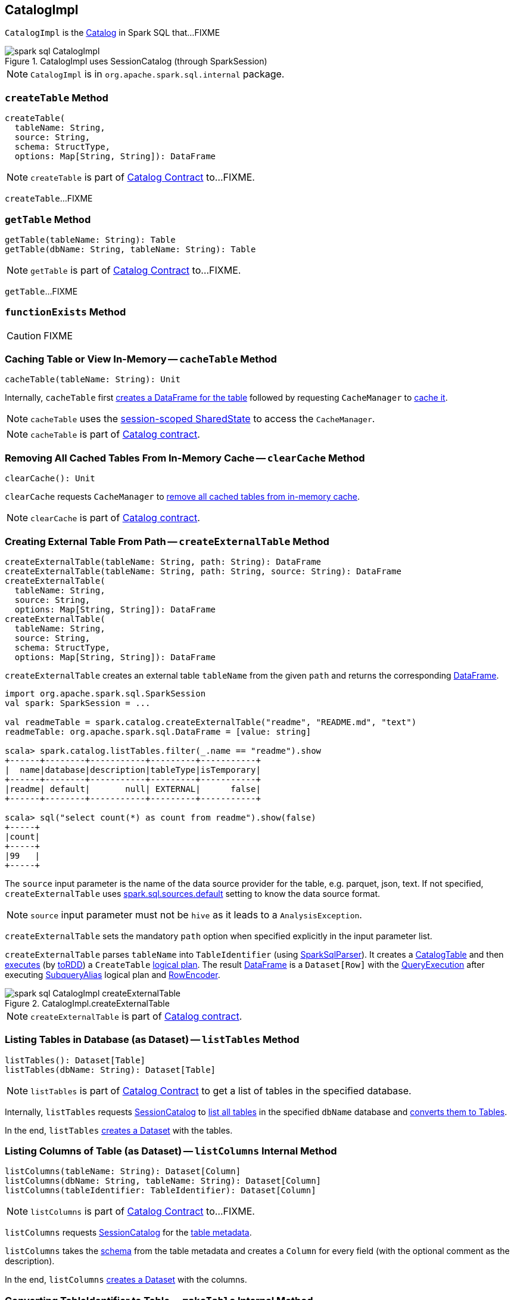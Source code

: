 == [[CatalogImpl]] CatalogImpl

`CatalogImpl` is the link:spark-sql-Catalog.adoc[Catalog] in Spark SQL that...FIXME

.CatalogImpl uses SessionCatalog (through SparkSession)
image::images/spark-sql-CatalogImpl.png[align="center"]

NOTE: `CatalogImpl` is in `org.apache.spark.sql.internal` package.

=== [[createTable]] `createTable` Method

[source, scala]
----
createTable(
  tableName: String,
  source: String,
  schema: StructType,
  options: Map[String, String]): DataFrame
----

NOTE: `createTable` is part of link:spark-sql-Catalog.adoc#createTable[Catalog Contract] to...FIXME.

`createTable`...FIXME

=== [[getTable]] `getTable` Method

[source, scala]
----
getTable(tableName: String): Table
getTable(dbName: String, tableName: String): Table
----

NOTE: `getTable` is part of link:spark-sql-Catalog.adoc#getTable[Catalog Contract] to...FIXME.

`getTable`...FIXME

=== [[functionExists]] `functionExists` Method

CAUTION: FIXME

=== [[cacheTable]] Caching Table or View In-Memory -- `cacheTable` Method

[source, scala]
----
cacheTable(tableName: String): Unit
----

Internally, `cacheTable` first link:spark-sql-SparkSession.adoc#table[creates a DataFrame for the table] followed by requesting `CacheManager` to link:spark-sql-CacheManager.adoc#cacheQuery[cache it].

NOTE: `cacheTable` uses the link:spark-sql-SparkSession.adoc#sharedState[session-scoped SharedState] to access the `CacheManager`.

NOTE: `cacheTable` is part of link:spark-sql-Catalog.adoc#contract[Catalog contract].

=== [[clearCache]] Removing All Cached Tables From In-Memory Cache -- `clearCache` Method

[source, scala]
----
clearCache(): Unit
----

`clearCache` requests `CacheManager` to link:spark-sql-CacheManager.adoc#clearCache[remove all cached tables from in-memory cache].

NOTE: `clearCache` is part of link:spark-sql-Catalog.adoc#contract[Catalog contract].

=== [[createExternalTable]] Creating External Table From Path -- `createExternalTable` Method

[source, scala]
----
createExternalTable(tableName: String, path: String): DataFrame
createExternalTable(tableName: String, path: String, source: String): DataFrame
createExternalTable(
  tableName: String,
  source: String,
  options: Map[String, String]): DataFrame
createExternalTable(
  tableName: String,
  source: String,
  schema: StructType,
  options: Map[String, String]): DataFrame
----

`createExternalTable` creates an external table `tableName` from the given `path` and returns the corresponding link:spark-sql-DataFrame.adoc[DataFrame].

[source, scala]
----
import org.apache.spark.sql.SparkSession
val spark: SparkSession = ...

val readmeTable = spark.catalog.createExternalTable("readme", "README.md", "text")
readmeTable: org.apache.spark.sql.DataFrame = [value: string]

scala> spark.catalog.listTables.filter(_.name == "readme").show
+------+--------+-----------+---------+-----------+
|  name|database|description|tableType|isTemporary|
+------+--------+-----------+---------+-----------+
|readme| default|       null| EXTERNAL|      false|
+------+--------+-----------+---------+-----------+

scala> sql("select count(*) as count from readme").show(false)
+-----+
|count|
+-----+
|99   |
+-----+
----

The `source` input parameter is the name of the data source provider for the table, e.g. parquet, json, text. If not specified, `createExternalTable` uses link:spark-sql-properties.adoc#spark.sql.sources.default[spark.sql.sources.default] setting to know the data source format.

NOTE: `source` input parameter must not be `hive` as it leads to a `AnalysisException`.

`createExternalTable` sets the mandatory `path` option when specified explicitly in the input parameter list.

`createExternalTable` parses `tableName` into `TableIdentifier` (using link:spark-sql-SparkSqlParser.adoc[SparkSqlParser]). It creates a link:spark-sql-CatalogTable.adoc[CatalogTable] and then link:spark-sql-SessionState.adoc#executePlan[executes] (by link:spark-sql-QueryExecution.adoc#toRdd[toRDD]) a `CreateTable` link:spark-sql-LogicalPlan.adoc[logical plan]. The result link:spark-sql-DataFrame.adoc[DataFrame] is a `Dataset[Row]` with the link:spark-sql-QueryExecution.adoc[QueryExecution] after executing link:spark-sql-LogicalPlan-SubqueryAlias.adoc[SubqueryAlias] logical plan and link:spark-sql-RowEncoder.adoc[RowEncoder].

.CatalogImpl.createExternalTable
image::images/spark-sql-CatalogImpl-createExternalTable.png[align="center"]

NOTE: `createExternalTable` is part of link:spark-sql-Catalog.adoc#contract[Catalog contract].

=== [[listTables]] Listing Tables in Database (as Dataset) -- `listTables` Method

[source, scala]
----
listTables(): Dataset[Table]
listTables(dbName: String): Dataset[Table]
----

NOTE: `listTables` is part of link:spark-sql-Catalog.adoc#listTables[Catalog Contract] to get a list of tables in the specified database.

Internally, `listTables` requests <<sessionCatalog, SessionCatalog>> to link:spark-sql-SessionCatalog.adoc#listTables[list all tables] in the specified `dbName` database and <<makeTable, converts them to Tables>>.

In the end, `listTables` <<makeDataset, creates a Dataset>> with the tables.

=== [[listColumns]] Listing Columns of Table (as Dataset) -- `listColumns` Internal Method

[source, scala]
----
listColumns(tableName: String): Dataset[Column]
listColumns(dbName: String, tableName: String): Dataset[Column]
listColumns(tableIdentifier: TableIdentifier): Dataset[Column]
----

NOTE: `listColumns` is part of link:spark-sql-Catalog.adoc#listColumns[Catalog Contract] to...FIXME.

`listColumns` requests <<sessionCatalog, SessionCatalog>> for the link:spark-sql-SessionCatalog.adoc#getTempViewOrPermanentTableMetadata[table metadata].

`listColumns` takes the link:spark-sql-CatalogTable.adoc#schema[schema] from the table metadata and creates a `Column` for every field (with the optional comment as the description).

In the end, `listColumns` <<makeDataset, creates a Dataset>> with the columns.

=== [[makeTable]] Converting TableIdentifier to Table -- `makeTable` Internal Method

[source, scala]
----
makeTable(tableIdent: TableIdentifier): Table
----

`makeTable` creates a `Table` using the input `TableIdentifier` and the link:spark-sql-SessionCatalog.adoc#getTempViewOrPermanentTableMetadata[table metadata] (from the current link:spark-sql-SessionCatalog.adoc[SessionCatalog]) if available.

NOTE: `makeTable` uses <<sparkSession, SparkSession>> to access link:spark-sql-SessionState.adoc#sessionState[SessionState] that is then used to access link:spark-sql-SessionState.adoc#catalog[SessionCatalog].

NOTE: `makeTable` is used when `CatalogImpl` is requested to <<listTables, listTables>> or <<getTable, getTable>>.

=== [[makeDataset]] Creating Dataset from DefinedByConstructorParams Data -- `makeDataset` Method

[source, scala]
----
makeDataset[T <: DefinedByConstructorParams](
  data: Seq[T],
  sparkSession: SparkSession): Dataset[T]
----

`makeDataset` creates an link:spark-sql-ExpressionEncoder.adoc#apply[ExpressionEncoder] (from link:spark-sql-ExpressionEncoder.adoc#DefinedByConstructorParams[DefinedByConstructorParams]) and link:spark-sql-ExpressionEncoder.adoc#toRow[encodes] elements of the input `data` to internal binary rows.

`makeDataset` then creates a link:spark-sql-LogicalPlan-LocalRelation.adoc#creating-instance[LocalRelation] logical operator. `makeDataset` requests `SessionState` to link:spark-sql-SessionState.adoc#executePlan[execute the plan] and link:spark-sql-Dataset.adoc#creating-instance[creates] the result `Dataset`.

NOTE: `makeDataset` is used when `CatalogImpl` is requested to <<listDatabases, list databases>>, <<listTables, tables>>, <<listFunctions, functions>> and <<listColumns, columns>>

=== [[refreshTable]] Refreshing Analyzed Logical Plan of Table Query and Re-Caching It -- `refreshTable` Method

[source, scala]
----
refreshTable(tableName: String): Unit
----

NOTE: `refreshTable` is part of link:spark-sql-Catalog.adoc#refreshTable[Catalog Contract] to...FIXME.

`refreshTable` requests `SessionState` for the link:spark-sql-SessionState.adoc#sqlParser[SQL parser] to link:spark-sql-ParserInterface.adoc#parseTableIdentifier[parse a TableIdentifier given the table name].

NOTE: `refreshTable` uses <<sparkSession, SparkSession>> to access the link:spark-sql-SparkSession.adoc#sessionState[SessionState].

`refreshTable` requests <<sessionCatalog, SessionCatalog>> for the link:spark-sql-SessionCatalog.adoc#getTempViewOrPermanentTableMetadata[table metadata].

`refreshTable` then link:spark-sql-SparkSession.adoc#table[creates a DataFrame for the table name].

For a temporary or persistent `VIEW` table, `refreshTable` requests the link:spark-sql-QueryExecution.adoc#analyzed[analyzed] logical plan of the DataFrame (for the table) to link:spark-sql-LogicalPlan.adoc#refresh[refresh] itself.

For other types of table, `refreshTable` requests <<sessionCatalog, SessionCatalog>> for link:spark-sql-SessionCatalog.adoc#refreshTable[refreshing the table metadata] (i.e. invalidating the table).

If the table <<isCached, has been cached>>, `refreshTable` requests `CacheManager` to link:spark-sql-CacheManager.adoc#uncacheQuery[uncache] and link:spark-sql-CacheManager.adoc#cacheQuery[cache] the table `DataFrame` again.

NOTE: `refreshTable` uses <<sparkSession, SparkSession>> to access the link:spark-sql-SparkSession.adoc#sharedState[SharedState] that is used to access link:spark-sql-SharedState.adoc#cacheManager[CacheManager].
